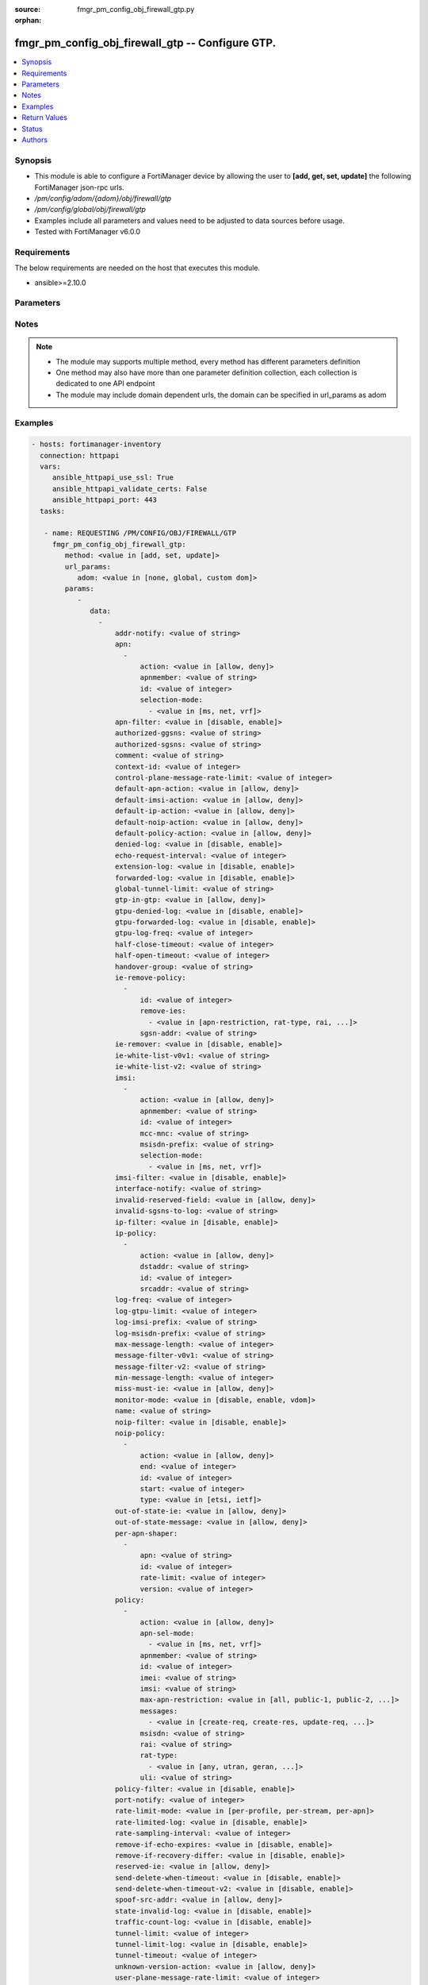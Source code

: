 :source: fmgr_pm_config_obj_firewall_gtp.py

:orphan:

.. _fmgr_pm_config_obj_firewall_gtp:

fmgr_pm_config_obj_firewall_gtp -- Configure GTP.
+++++++++++++++++++++++++++++++++++++++++++++++++

.. versionadded:: 2.10

.. contents::
   :local:
   :depth: 1


Synopsis
--------

- This module is able to configure a FortiManager device by allowing the user to **[add, get, set, update]** the following FortiManager json-rpc urls.
- `/pm/config/adom/{adom}/obj/firewall/gtp`
- `/pm/config/global/obj/firewall/gtp`
- Examples include all parameters and values need to be adjusted to data sources before usage.
- Tested with FortiManager v6.0.0


Requirements
------------
The below requirements are needed on the host that executes this module.

- ansible>=2.10.0



Parameters
----------

.. raw:: html

 <ul>
 <li><span class="li-head">url_params</span> - parameters in url path <span class="li-normal">type: dict</span> <span class="li-required">required: true</span></li>
 <ul class="ul-self">
 <li><span class="li-head">adom</span> - the domain prefix <span class="li-normal">type: str</span> <span class="li-normal"> choices: none, global, custom dom</span></li>
 </ul>
 <li><span class="li-head">parameters for method: [add, set, update]</span> - Configure GTP.</li>
 <ul class="ul-self">
 <li><span class="li-head">data</span> - No description for the parameter <span class="li-normal">type: array</span> <ul class="ul-self">
 <li><span class="li-head">addr-notify</span> - overbilling notify address <span class="li-normal">type: str</span> </li>
 <li><span class="li-head">apn</span> - No description for the parameter <span class="li-normal">type: array</span> <ul class="ul-self">
 <li><span class="li-head">action</span> - Action. <span class="li-normal">type: str</span>  <span class="li-normal">choices: [allow, deny]</span> </li>
 <li><span class="li-head">apnmember</span> - APN member. <span class="li-normal">type: str</span> </li>
 <li><span class="li-head">id</span> - ID. <span class="li-normal">type: int</span> </li>
 <li><span class="li-head">selection-mode</span> - No description for the parameter <span class="li-normal">type: array</span> <ul class="ul-self">
 <li><span class="li-head">{no-name}</span> - No description for the parameter <span class="li-normal">type: str</span>  <span class="li-normal">choices: [ms, net, vrf]</span> </li>
 </ul>
 </ul>
 <li><span class="li-head">apn-filter</span> - apn filter <span class="li-normal">type: str</span>  <span class="li-normal">choices: [disable, enable]</span> </li>
 <li><span class="li-head">authorized-ggsns</span> - Authorized GGSN group <span class="li-normal">type: str</span> </li>
 <li><span class="li-head">authorized-sgsns</span> - Authorized SGSN group <span class="li-normal">type: str</span> </li>
 <li><span class="li-head">comment</span> - Comment. <span class="li-normal">type: str</span> </li>
 <li><span class="li-head">context-id</span> - Overbilling context. <span class="li-normal">type: int</span> </li>
 <li><span class="li-head">control-plane-message-rate-limit</span> - control plane message rate limit <span class="li-normal">type: int</span> </li>
 <li><span class="li-head">default-apn-action</span> - default apn action <span class="li-normal">type: str</span>  <span class="li-normal">choices: [allow, deny]</span> </li>
 <li><span class="li-head">default-imsi-action</span> - default imsi action <span class="li-normal">type: str</span>  <span class="li-normal">choices: [allow, deny]</span> </li>
 <li><span class="li-head">default-ip-action</span> - default action for encapsulated IP traffic <span class="li-normal">type: str</span>  <span class="li-normal">choices: [allow, deny]</span> </li>
 <li><span class="li-head">default-noip-action</span> - default action for encapsulated non-IP traffic <span class="li-normal">type: str</span>  <span class="li-normal">choices: [allow, deny]</span> </li>
 <li><span class="li-head">default-policy-action</span> - default advanced policy action <span class="li-normal">type: str</span>  <span class="li-normal">choices: [allow, deny]</span> </li>
 <li><span class="li-head">denied-log</span> - log denied <span class="li-normal">type: str</span>  <span class="li-normal">choices: [disable, enable]</span> </li>
 <li><span class="li-head">echo-request-interval</span> - echo request interval (in seconds) <span class="li-normal">type: int</span> </li>
 <li><span class="li-head">extension-log</span> - log in extension format <span class="li-normal">type: str</span>  <span class="li-normal">choices: [disable, enable]</span> </li>
 <li><span class="li-head">forwarded-log</span> - log forwarded <span class="li-normal">type: str</span>  <span class="li-normal">choices: [disable, enable]</span> </li>
 <li><span class="li-head">global-tunnel-limit</span> - Global tunnel limit. <span class="li-normal">type: str</span> </li>
 <li><span class="li-head">gtp-in-gtp</span> - gtp in gtp <span class="li-normal">type: str</span>  <span class="li-normal">choices: [allow, deny]</span> </li>
 <li><span class="li-head">gtpu-denied-log</span> - Enable/disable logging of denied GTP-U packets. <span class="li-normal">type: str</span>  <span class="li-normal">choices: [disable, enable]</span> </li>
 <li><span class="li-head">gtpu-forwarded-log</span> - Enable/disable logging of forwarded GTP-U packets. <span class="li-normal">type: str</span>  <span class="li-normal">choices: [disable, enable]</span> </li>
 <li><span class="li-head">gtpu-log-freq</span> - Logging of frequency of GTP-U packets. <span class="li-normal">type: int</span> </li>
 <li><span class="li-head">half-close-timeout</span> - Half-close tunnel timeout (in seconds). <span class="li-normal">type: int</span> </li>
 <li><span class="li-head">half-open-timeout</span> - Half-open tunnel timeout (in seconds). <span class="li-normal">type: int</span> </li>
 <li><span class="li-head">handover-group</span> - Handover SGSN group <span class="li-normal">type: str</span> </li>
 <li><span class="li-head">ie-remove-policy</span> - No description for the parameter <span class="li-normal">type: array</span> <ul class="ul-self">
 <li><span class="li-head">id</span> - ID. <span class="li-normal">type: int</span> </li>
 <li><span class="li-head">remove-ies</span> - No description for the parameter <span class="li-normal">type: array</span> <ul class="ul-self">
 <li><span class="li-head">{no-name}</span> - No description for the parameter <span class="li-normal">type: str</span>  <span class="li-normal">choices: [apn-restriction, rat-type, rai, uli, imei]</span> </li>
 </ul>
 <li><span class="li-head">sgsn-addr</span> - SGSN address name. <span class="li-normal">type: str</span> </li>
 </ul>
 <li><span class="li-head">ie-remover</span> - IE removal policy. <span class="li-normal">type: str</span>  <span class="li-normal">choices: [disable, enable]</span> </li>
 <li><span class="li-head">ie-white-list-v0v1</span> - IE white list. <span class="li-normal">type: str</span> </li>
 <li><span class="li-head">ie-white-list-v2</span> - IE white list. <span class="li-normal">type: str</span> </li>
 <li><span class="li-head">imsi</span> - No description for the parameter <span class="li-normal">type: array</span> <ul class="ul-self">
 <li><span class="li-head">action</span> - Action. <span class="li-normal">type: str</span>  <span class="li-normal">choices: [allow, deny]</span> </li>
 <li><span class="li-head">apnmember</span> - APN member. <span class="li-normal">type: str</span> </li>
 <li><span class="li-head">id</span> - ID. <span class="li-normal">type: int</span> </li>
 <li><span class="li-head">mcc-mnc</span> - MCC MNC. <span class="li-normal">type: str</span> </li>
 <li><span class="li-head">msisdn-prefix</span> - MSISDN prefix. <span class="li-normal">type: str</span> </li>
 <li><span class="li-head">selection-mode</span> - No description for the parameter <span class="li-normal">type: array</span> <ul class="ul-self">
 <li><span class="li-head">{no-name}</span> - No description for the parameter <span class="li-normal">type: str</span>  <span class="li-normal">choices: [ms, net, vrf]</span> </li>
 </ul>
 </ul>
 <li><span class="li-head">imsi-filter</span> - imsi filter <span class="li-normal">type: str</span>  <span class="li-normal">choices: [disable, enable]</span> </li>
 <li><span class="li-head">interface-notify</span> - overbilling interface <span class="li-normal">type: str</span> </li>
 <li><span class="li-head">invalid-reserved-field</span> - Invalid reserved field in GTP header <span class="li-normal">type: str</span>  <span class="li-normal">choices: [allow, deny]</span> </li>
 <li><span class="li-head">invalid-sgsns-to-log</span> - Invalid SGSN group to be logged <span class="li-normal">type: str</span> </li>
 <li><span class="li-head">ip-filter</span> - IP filter for encapsulted traffic <span class="li-normal">type: str</span>  <span class="li-normal">choices: [disable, enable]</span> </li>
 <li><span class="li-head">ip-policy</span> - No description for the parameter <span class="li-normal">type: array</span> <ul class="ul-self">
 <li><span class="li-head">action</span> - Action. <span class="li-normal">type: str</span>  <span class="li-normal">choices: [allow, deny]</span> </li>
 <li><span class="li-head">dstaddr</span> - Destination address name. <span class="li-normal">type: str</span> </li>
 <li><span class="li-head">id</span> - ID. <span class="li-normal">type: int</span> </li>
 <li><span class="li-head">srcaddr</span> - Source address name. <span class="li-normal">type: str</span> </li>
 </ul>
 <li><span class="li-head">log-freq</span> - Logging of frequency of GTP-C packets. <span class="li-normal">type: int</span> </li>
 <li><span class="li-head">log-gtpu-limit</span> - the user data log limit (0-512 bytes) <span class="li-normal">type: int</span> </li>
 <li><span class="li-head">log-imsi-prefix</span> - IMSI prefix for selective logging. <span class="li-normal">type: str</span> </li>
 <li><span class="li-head">log-msisdn-prefix</span> - the msisdn prefix for selective logging <span class="li-normal">type: str</span> </li>
 <li><span class="li-head">max-message-length</span> - max message length <span class="li-normal">type: int</span> </li>
 <li><span class="li-head">message-filter-v0v1</span> - Message filter. <span class="li-normal">type: str</span> </li>
 <li><span class="li-head">message-filter-v2</span> - Message filter. <span class="li-normal">type: str</span> </li>
 <li><span class="li-head">min-message-length</span> - min message length <span class="li-normal">type: int</span> </li>
 <li><span class="li-head">miss-must-ie</span> - Missing mandatory information element <span class="li-normal">type: str</span>  <span class="li-normal">choices: [allow, deny]</span> </li>
 <li><span class="li-head">monitor-mode</span> - GTP monitor mode <span class="li-normal">type: str</span>  <span class="li-normal">choices: [disable, enable, vdom]</span> </li>
 <li><span class="li-head">name</span> - Profile name. <span class="li-normal">type: str</span> </li>
 <li><span class="li-head">noip-filter</span> - non-IP filter for encapsulted traffic <span class="li-normal">type: str</span>  <span class="li-normal">choices: [disable, enable]</span> </li>
 <li><span class="li-head">noip-policy</span> - No description for the parameter <span class="li-normal">type: array</span> <ul class="ul-self">
 <li><span class="li-head">action</span> - Action. <span class="li-normal">type: str</span>  <span class="li-normal">choices: [allow, deny]</span> </li>
 <li><span class="li-head">end</span> - End of protocol range (0 - 255). <span class="li-normal">type: int</span> </li>
 <li><span class="li-head">id</span> - ID. <span class="li-normal">type: int</span> </li>
 <li><span class="li-head">start</span> - Start of protocol range (0 - 255). <span class="li-normal">type: int</span> </li>
 <li><span class="li-head">type</span> - Protocol field type. <span class="li-normal">type: str</span>  <span class="li-normal">choices: [etsi, ietf]</span> </li>
 </ul>
 <li><span class="li-head">out-of-state-ie</span> - Out of state information element. <span class="li-normal">type: str</span>  <span class="li-normal">choices: [allow, deny]</span> </li>
 <li><span class="li-head">out-of-state-message</span> - Out of state GTP message <span class="li-normal">type: str</span>  <span class="li-normal">choices: [allow, deny]</span> </li>
 <li><span class="li-head">per-apn-shaper</span> - No description for the parameter <span class="li-normal">type: array</span> <ul class="ul-self">
 <li><span class="li-head">apn</span> - APN name. <span class="li-normal">type: str</span> </li>
 <li><span class="li-head">id</span> - ID. <span class="li-normal">type: int</span> </li>
 <li><span class="li-head">rate-limit</span> - Rate limit (packets/s) for create PDP context request. <span class="li-normal">type: int</span> </li>
 <li><span class="li-head">version</span> - GTP version number: 0 or 1. <span class="li-normal">type: int</span> </li>
 </ul>
 <li><span class="li-head">policy</span> - No description for the parameter <span class="li-normal">type: array</span> <ul class="ul-self">
 <li><span class="li-head">action</span> - Action. <span class="li-normal">type: str</span>  <span class="li-normal">choices: [allow, deny]</span> </li>
 <li><span class="li-head">apn-sel-mode</span> - No description for the parameter <span class="li-normal">type: array</span> <ul class="ul-self">
 <li><span class="li-head">{no-name}</span> - No description for the parameter <span class="li-normal">type: str</span>  <span class="li-normal">choices: [ms, net, vrf]</span> </li>
 </ul>
 <li><span class="li-head">apnmember</span> - APN member. <span class="li-normal">type: str</span> </li>
 <li><span class="li-head">id</span> - ID. <span class="li-normal">type: int</span> </li>
 <li><span class="li-head">imei</span> - IMEI(SV) pattern. <span class="li-normal">type: str</span> </li>
 <li><span class="li-head">imsi</span> - IMSI prefix. <span class="li-normal">type: str</span> </li>
 <li><span class="li-head">max-apn-restriction</span> - Maximum APN restriction value. <span class="li-normal">type: str</span>  <span class="li-normal">choices: [all, public-1, public-2, private-1, private-2]</span> </li>
 <li><span class="li-head">messages</span> - No description for the parameter <span class="li-normal">type: array</span> <ul class="ul-self">
 <li><span class="li-head">{no-name}</span> - No description for the parameter <span class="li-normal">type: str</span>  <span class="li-normal">choices: [create-req, create-res, update-req, update-res]</span> </li>
 </ul>
 <li><span class="li-head">msisdn</span> - MSISDN prefix. <span class="li-normal">type: str</span> </li>
 <li><span class="li-head">rai</span> - RAI pattern. <span class="li-normal">type: str</span> </li>
 <li><span class="li-head">rat-type</span> - No description for the parameter <span class="li-normal">type: array</span> <ul class="ul-self">
 <li><span class="li-head">{no-name}</span> - No description for the parameter <span class="li-normal">type: str</span>  <span class="li-normal">choices: [any, utran, geran, wlan, gan, hspa, eutran, virtual, nbiot]</span> </li>
 </ul>
 <li><span class="li-head">uli</span> - ULI pattern. <span class="li-normal">type: str</span> </li>
 </ul>
 <li><span class="li-head">policy-filter</span> - Advanced policy filter <span class="li-normal">type: str</span>  <span class="li-normal">choices: [disable, enable]</span> </li>
 <li><span class="li-head">port-notify</span> - overbilling notify port <span class="li-normal">type: int</span> </li>
 <li><span class="li-head">rate-limit-mode</span> - GTP rate limit mode. <span class="li-normal">type: str</span>  <span class="li-normal">choices: [per-profile, per-stream, per-apn]</span> </li>
 <li><span class="li-head">rate-limited-log</span> - log rate limited <span class="li-normal">type: str</span>  <span class="li-normal">choices: [disable, enable]</span> </li>
 <li><span class="li-head">rate-sampling-interval</span> - rate sampling interval (1-3600 seconds) <span class="li-normal">type: int</span> </li>
 <li><span class="li-head">remove-if-echo-expires</span> - remove if echo response expires <span class="li-normal">type: str</span>  <span class="li-normal">choices: [disable, enable]</span> </li>
 <li><span class="li-head">remove-if-recovery-differ</span> - remove upon different Recovery IE <span class="li-normal">type: str</span>  <span class="li-normal">choices: [disable, enable]</span> </li>
 <li><span class="li-head">reserved-ie</span> - reserved information element <span class="li-normal">type: str</span>  <span class="li-normal">choices: [allow, deny]</span> </li>
 <li><span class="li-head">send-delete-when-timeout</span> - send DELETE request to path endpoints when GTPv0/v1 tunnel timeout. <span class="li-normal">type: str</span>  <span class="li-normal">choices: [disable, enable]</span> </li>
 <li><span class="li-head">send-delete-when-timeout-v2</span> - send DELETE request to path endpoints when GTPv2 tunnel timeout. <span class="li-normal">type: str</span>  <span class="li-normal">choices: [disable, enable]</span> </li>
 <li><span class="li-head">spoof-src-addr</span> - Spoofed source address for Mobile Station. <span class="li-normal">type: str</span>  <span class="li-normal">choices: [allow, deny]</span> </li>
 <li><span class="li-head">state-invalid-log</span> - log state invalid <span class="li-normal">type: str</span>  <span class="li-normal">choices: [disable, enable]</span> </li>
 <li><span class="li-head">traffic-count-log</span> - log tunnel traffic counter <span class="li-normal">type: str</span>  <span class="li-normal">choices: [disable, enable]</span> </li>
 <li><span class="li-head">tunnel-limit</span> - tunnel limit <span class="li-normal">type: int</span> </li>
 <li><span class="li-head">tunnel-limit-log</span> - tunnel limit <span class="li-normal">type: str</span>  <span class="li-normal">choices: [disable, enable]</span> </li>
 <li><span class="li-head">tunnel-timeout</span> - Established tunnel timeout (in seconds). <span class="li-normal">type: int</span> </li>
 <li><span class="li-head">unknown-version-action</span> - action for unknown gtp version <span class="li-normal">type: str</span>  <span class="li-normal">choices: [allow, deny]</span> </li>
 <li><span class="li-head">user-plane-message-rate-limit</span> - user plane message rate limit <span class="li-normal">type: int</span> </li>
 <li><span class="li-head">warning-threshold</span> - Warning threshold for rate limiting (0 - 99 percent). <span class="li-normal">type: int</span> </li>
 </ul>
 </ul>
 <li><span class="li-head">parameters for method: [get]</span> - Configure GTP.</li>
 <ul class="ul-self">
 <li><span class="li-head">attr</span> - The name of the attribute to retrieve its datasource. <span class="li-normal">type: str</span> </li>
 <li><span class="li-head">fields</span> - No description for the parameter <span class="li-normal">type: array</span> <ul class="ul-self">
 <li><span class="li-head">{no-name}</span> - No description for the parameter <span class="li-normal">type: array</span> <ul class="ul-self">
 <li><span class="li-head">{no-name}</span> - No description for the parameter <span class="li-normal">type: str</span>  <span class="li-normal">choices: [addr-notify, apn-filter, authorized-ggsns, authorized-sgsns, comment, context-id, control-plane-message-rate-limit, default-apn-action, default-imsi-action, default-ip-action, default-noip-action, default-policy-action, denied-log, echo-request-interval, extension-log, forwarded-log, global-tunnel-limit, gtp-in-gtp, gtpu-denied-log, gtpu-forwarded-log, gtpu-log-freq, half-close-timeout, half-open-timeout, handover-group, ie-remover, ie-white-list-v0v1, ie-white-list-v2, imsi-filter, interface-notify, invalid-reserved-field, invalid-sgsns-to-log, ip-filter, log-freq, log-gtpu-limit, log-imsi-prefix, log-msisdn-prefix, max-message-length, message-filter-v0v1, message-filter-v2, min-message-length, miss-must-ie, monitor-mode, name, noip-filter, out-of-state-ie, out-of-state-message, policy-filter, port-notify, rate-limit-mode, rate-limited-log, rate-sampling-interval, remove-if-echo-expires, remove-if-recovery-differ, reserved-ie, send-delete-when-timeout, send-delete-when-timeout-v2, spoof-src-addr, state-invalid-log, traffic-count-log, tunnel-limit, tunnel-limit-log, tunnel-timeout, unknown-version-action, user-plane-message-rate-limit, warning-threshold]</span> </li>
 </ul>
 </ul>
 <li><span class="li-head">filter</span> - No description for the parameter <span class="li-normal">type: array</span> <ul class="ul-self">
 <li><span class="li-head">{no-name}</span> - No description for the parameter <span class="li-normal">type: str</span> </li>
 </ul>
 <li><span class="li-head">get used</span> - No description for the parameter <span class="li-normal">type: int</span> </li>
 <li><span class="li-head">loadsub</span> - Enable or disable the return of any sub-objects. <span class="li-normal">type: int</span> </li>
 <li><span class="li-head">option</span> - Set fetch option for the request. <span class="li-normal">type: str</span>  <span class="li-normal">choices: [count, object member, datasrc, get reserved, syntax]</span> </li>
 <li><span class="li-head">range</span> - No description for the parameter <span class="li-normal">type: array</span> <ul class="ul-self">
 <li><span class="li-head">{no-name}</span> - No description for the parameter <span class="li-normal">type: int</span> </li>
 </ul>
 <li><span class="li-head">sortings</span> - No description for the parameter <span class="li-normal">type: array</span> <ul class="ul-self">
 <li><span class="li-head">{attr_name}</span> - No description for the parameter <span class="li-normal">type: int</span>  <span class="li-normal">choices: [1, -1]</span> </li>
 </ul>
 </ul>
 </ul>






Notes
-----
.. note::

   - The module may supports multiple method, every method has different parameters definition

   - One method may also have more than one parameter definition collection, each collection is dedicated to one API endpoint

   - The module may include domain dependent urls, the domain can be specified in url_params as adom

Examples
--------

.. code-block:: yaml+jinja

 - hosts: fortimanager-inventory
   connection: httpapi
   vars:
      ansible_httpapi_use_ssl: True
      ansible_httpapi_validate_certs: False
      ansible_httpapi_port: 443
   tasks:

    - name: REQUESTING /PM/CONFIG/OBJ/FIREWALL/GTP
      fmgr_pm_config_obj_firewall_gtp:
         method: <value in [add, set, update]>
         url_params:
            adom: <value in [none, global, custom dom]>
         params:
            -
               data:
                 -
                     addr-notify: <value of string>
                     apn:
                       -
                           action: <value in [allow, deny]>
                           apnmember: <value of string>
                           id: <value of integer>
                           selection-mode:
                             - <value in [ms, net, vrf]>
                     apn-filter: <value in [disable, enable]>
                     authorized-ggsns: <value of string>
                     authorized-sgsns: <value of string>
                     comment: <value of string>
                     context-id: <value of integer>
                     control-plane-message-rate-limit: <value of integer>
                     default-apn-action: <value in [allow, deny]>
                     default-imsi-action: <value in [allow, deny]>
                     default-ip-action: <value in [allow, deny]>
                     default-noip-action: <value in [allow, deny]>
                     default-policy-action: <value in [allow, deny]>
                     denied-log: <value in [disable, enable]>
                     echo-request-interval: <value of integer>
                     extension-log: <value in [disable, enable]>
                     forwarded-log: <value in [disable, enable]>
                     global-tunnel-limit: <value of string>
                     gtp-in-gtp: <value in [allow, deny]>
                     gtpu-denied-log: <value in [disable, enable]>
                     gtpu-forwarded-log: <value in [disable, enable]>
                     gtpu-log-freq: <value of integer>
                     half-close-timeout: <value of integer>
                     half-open-timeout: <value of integer>
                     handover-group: <value of string>
                     ie-remove-policy:
                       -
                           id: <value of integer>
                           remove-ies:
                             - <value in [apn-restriction, rat-type, rai, ...]>
                           sgsn-addr: <value of string>
                     ie-remover: <value in [disable, enable]>
                     ie-white-list-v0v1: <value of string>
                     ie-white-list-v2: <value of string>
                     imsi:
                       -
                           action: <value in [allow, deny]>
                           apnmember: <value of string>
                           id: <value of integer>
                           mcc-mnc: <value of string>
                           msisdn-prefix: <value of string>
                           selection-mode:
                             - <value in [ms, net, vrf]>
                     imsi-filter: <value in [disable, enable]>
                     interface-notify: <value of string>
                     invalid-reserved-field: <value in [allow, deny]>
                     invalid-sgsns-to-log: <value of string>
                     ip-filter: <value in [disable, enable]>
                     ip-policy:
                       -
                           action: <value in [allow, deny]>
                           dstaddr: <value of string>
                           id: <value of integer>
                           srcaddr: <value of string>
                     log-freq: <value of integer>
                     log-gtpu-limit: <value of integer>
                     log-imsi-prefix: <value of string>
                     log-msisdn-prefix: <value of string>
                     max-message-length: <value of integer>
                     message-filter-v0v1: <value of string>
                     message-filter-v2: <value of string>
                     min-message-length: <value of integer>
                     miss-must-ie: <value in [allow, deny]>
                     monitor-mode: <value in [disable, enable, vdom]>
                     name: <value of string>
                     noip-filter: <value in [disable, enable]>
                     noip-policy:
                       -
                           action: <value in [allow, deny]>
                           end: <value of integer>
                           id: <value of integer>
                           start: <value of integer>
                           type: <value in [etsi, ietf]>
                     out-of-state-ie: <value in [allow, deny]>
                     out-of-state-message: <value in [allow, deny]>
                     per-apn-shaper:
                       -
                           apn: <value of string>
                           id: <value of integer>
                           rate-limit: <value of integer>
                           version: <value of integer>
                     policy:
                       -
                           action: <value in [allow, deny]>
                           apn-sel-mode:
                             - <value in [ms, net, vrf]>
                           apnmember: <value of string>
                           id: <value of integer>
                           imei: <value of string>
                           imsi: <value of string>
                           max-apn-restriction: <value in [all, public-1, public-2, ...]>
                           messages:
                             - <value in [create-req, create-res, update-req, ...]>
                           msisdn: <value of string>
                           rai: <value of string>
                           rat-type:
                             - <value in [any, utran, geran, ...]>
                           uli: <value of string>
                     policy-filter: <value in [disable, enable]>
                     port-notify: <value of integer>
                     rate-limit-mode: <value in [per-profile, per-stream, per-apn]>
                     rate-limited-log: <value in [disable, enable]>
                     rate-sampling-interval: <value of integer>
                     remove-if-echo-expires: <value in [disable, enable]>
                     remove-if-recovery-differ: <value in [disable, enable]>
                     reserved-ie: <value in [allow, deny]>
                     send-delete-when-timeout: <value in [disable, enable]>
                     send-delete-when-timeout-v2: <value in [disable, enable]>
                     spoof-src-addr: <value in [allow, deny]>
                     state-invalid-log: <value in [disable, enable]>
                     traffic-count-log: <value in [disable, enable]>
                     tunnel-limit: <value of integer>
                     tunnel-limit-log: <value in [disable, enable]>
                     tunnel-timeout: <value of integer>
                     unknown-version-action: <value in [allow, deny]>
                     user-plane-message-rate-limit: <value of integer>
                     warning-threshold: <value of integer>

    - name: REQUESTING /PM/CONFIG/OBJ/FIREWALL/GTP
      fmgr_pm_config_obj_firewall_gtp:
         method: <value in [get]>
         url_params:
            adom: <value in [none, global, custom dom]>
         params:
            -
               attr: <value of string>
               fields:
                 -
                    - <value in [addr-notify, apn-filter, authorized-ggsns, ...]>
               filter:
                 - <value of string>
               get used: <value of integer>
               loadsub: <value of integer>
               option: <value in [count, object member, datasrc, ...]>
               range:
                 - <value of integer>
               sortings:
                 -
                     varidic.attr_name: <value in [1, -1]>



Return Values
-------------


Common return values are documented: https://docs.ansible.com/ansible/latest/reference_appendices/common_return_values.html#common-return-values, the following are the fields unique to this module:


.. raw:: html

 <ul>
 <li><span class="li-return"> return values for method: [add, set, update]</span> </li>
 <ul class="ul-self">
 <li><span class="li-return">status</span>
 - No description for the parameter <span class="li-normal">type: dict</span> <ul class="ul-self">
 <li> <span class="li-return"> code </span> - No description for the parameter <span class="li-normal">type: int</span>  </li>
 <li> <span class="li-return"> message </span> - No description for the parameter <span class="li-normal">type: str</span>  </li>
 </ul>
 <li><span class="li-return">url</span>
 - No description for the parameter <span class="li-normal">type: str</span>  <span class="li-normal">example: /pm/config/adom/{adom}/obj/firewall/gtp</span>  </li>
 </ul>
 <li><span class="li-return"> return values for method: [get]</span> </li>
 <ul class="ul-self">
 <li><span class="li-return">data</span>
 - No description for the parameter <span class="li-normal">type: array</span> <ul class="ul-self">
 <li> <span class="li-return"> addr-notify </span> - overbilling notify address <span class="li-normal">type: str</span>  </li>
 <li> <span class="li-return"> apn </span> - No description for the parameter <span class="li-normal">type: array</span> <ul class="ul-self">
 <li> <span class="li-return"> action </span> - Action. <span class="li-normal">type: str</span>  </li>
 <li> <span class="li-return"> apnmember </span> - APN member. <span class="li-normal">type: str</span>  </li>
 <li> <span class="li-return"> id </span> - ID. <span class="li-normal">type: int</span>  </li>
 <li> <span class="li-return"> selection-mode </span> - No description for the parameter <span class="li-normal">type: array</span> <ul class="ul-self">
 <li><span class="li-return">{no-name}</span> - No description for the parameter <span class="li-normal">type: str</span>  </li>
 </ul>
 </ul>
 <li> <span class="li-return"> apn-filter </span> - apn filter <span class="li-normal">type: str</span>  </li>
 <li> <span class="li-return"> authorized-ggsns </span> - Authorized GGSN group <span class="li-normal">type: str</span>  </li>
 <li> <span class="li-return"> authorized-sgsns </span> - Authorized SGSN group <span class="li-normal">type: str</span>  </li>
 <li> <span class="li-return"> comment </span> - Comment. <span class="li-normal">type: str</span>  </li>
 <li> <span class="li-return"> context-id </span> - Overbilling context. <span class="li-normal">type: int</span>  </li>
 <li> <span class="li-return"> control-plane-message-rate-limit </span> - control plane message rate limit <span class="li-normal">type: int</span>  </li>
 <li> <span class="li-return"> default-apn-action </span> - default apn action <span class="li-normal">type: str</span>  </li>
 <li> <span class="li-return"> default-imsi-action </span> - default imsi action <span class="li-normal">type: str</span>  </li>
 <li> <span class="li-return"> default-ip-action </span> - default action for encapsulated IP traffic <span class="li-normal">type: str</span>  </li>
 <li> <span class="li-return"> default-noip-action </span> - default action for encapsulated non-IP traffic <span class="li-normal">type: str</span>  </li>
 <li> <span class="li-return"> default-policy-action </span> - default advanced policy action <span class="li-normal">type: str</span>  </li>
 <li> <span class="li-return"> denied-log </span> - log denied <span class="li-normal">type: str</span>  </li>
 <li> <span class="li-return"> echo-request-interval </span> - echo request interval (in seconds) <span class="li-normal">type: int</span>  </li>
 <li> <span class="li-return"> extension-log </span> - log in extension format <span class="li-normal">type: str</span>  </li>
 <li> <span class="li-return"> forwarded-log </span> - log forwarded <span class="li-normal">type: str</span>  </li>
 <li> <span class="li-return"> global-tunnel-limit </span> - Global tunnel limit. <span class="li-normal">type: str</span>  </li>
 <li> <span class="li-return"> gtp-in-gtp </span> - gtp in gtp <span class="li-normal">type: str</span>  </li>
 <li> <span class="li-return"> gtpu-denied-log </span> - Enable/disable logging of denied GTP-U packets. <span class="li-normal">type: str</span>  </li>
 <li> <span class="li-return"> gtpu-forwarded-log </span> - Enable/disable logging of forwarded GTP-U packets. <span class="li-normal">type: str</span>  </li>
 <li> <span class="li-return"> gtpu-log-freq </span> - Logging of frequency of GTP-U packets. <span class="li-normal">type: int</span>  </li>
 <li> <span class="li-return"> half-close-timeout </span> - Half-close tunnel timeout (in seconds). <span class="li-normal">type: int</span>  </li>
 <li> <span class="li-return"> half-open-timeout </span> - Half-open tunnel timeout (in seconds). <span class="li-normal">type: int</span>  </li>
 <li> <span class="li-return"> handover-group </span> - Handover SGSN group <span class="li-normal">type: str</span>  </li>
 <li> <span class="li-return"> ie-remove-policy </span> - No description for the parameter <span class="li-normal">type: array</span> <ul class="ul-self">
 <li> <span class="li-return"> id </span> - ID. <span class="li-normal">type: int</span>  </li>
 <li> <span class="li-return"> remove-ies </span> - No description for the parameter <span class="li-normal">type: array</span> <ul class="ul-self">
 <li><span class="li-return">{no-name}</span> - No description for the parameter <span class="li-normal">type: str</span>  </li>
 </ul>
 <li> <span class="li-return"> sgsn-addr </span> - SGSN address name. <span class="li-normal">type: str</span>  </li>
 </ul>
 <li> <span class="li-return"> ie-remover </span> - IE removal policy. <span class="li-normal">type: str</span>  </li>
 <li> <span class="li-return"> ie-white-list-v0v1 </span> - IE white list. <span class="li-normal">type: str</span>  </li>
 <li> <span class="li-return"> ie-white-list-v2 </span> - IE white list. <span class="li-normal">type: str</span>  </li>
 <li> <span class="li-return"> imsi </span> - No description for the parameter <span class="li-normal">type: array</span> <ul class="ul-self">
 <li> <span class="li-return"> action </span> - Action. <span class="li-normal">type: str</span>  </li>
 <li> <span class="li-return"> apnmember </span> - APN member. <span class="li-normal">type: str</span>  </li>
 <li> <span class="li-return"> id </span> - ID. <span class="li-normal">type: int</span>  </li>
 <li> <span class="li-return"> mcc-mnc </span> - MCC MNC. <span class="li-normal">type: str</span>  </li>
 <li> <span class="li-return"> msisdn-prefix </span> - MSISDN prefix. <span class="li-normal">type: str</span>  </li>
 <li> <span class="li-return"> selection-mode </span> - No description for the parameter <span class="li-normal">type: array</span> <ul class="ul-self">
 <li><span class="li-return">{no-name}</span> - No description for the parameter <span class="li-normal">type: str</span>  </li>
 </ul>
 </ul>
 <li> <span class="li-return"> imsi-filter </span> - imsi filter <span class="li-normal">type: str</span>  </li>
 <li> <span class="li-return"> interface-notify </span> - overbilling interface <span class="li-normal">type: str</span>  </li>
 <li> <span class="li-return"> invalid-reserved-field </span> - Invalid reserved field in GTP header <span class="li-normal">type: str</span>  </li>
 <li> <span class="li-return"> invalid-sgsns-to-log </span> - Invalid SGSN group to be logged <span class="li-normal">type: str</span>  </li>
 <li> <span class="li-return"> ip-filter </span> - IP filter for encapsulted traffic <span class="li-normal">type: str</span>  </li>
 <li> <span class="li-return"> ip-policy </span> - No description for the parameter <span class="li-normal">type: array</span> <ul class="ul-self">
 <li> <span class="li-return"> action </span> - Action. <span class="li-normal">type: str</span>  </li>
 <li> <span class="li-return"> dstaddr </span> - Destination address name. <span class="li-normal">type: str</span>  </li>
 <li> <span class="li-return"> id </span> - ID. <span class="li-normal">type: int</span>  </li>
 <li> <span class="li-return"> srcaddr </span> - Source address name. <span class="li-normal">type: str</span>  </li>
 </ul>
 <li> <span class="li-return"> log-freq </span> - Logging of frequency of GTP-C packets. <span class="li-normal">type: int</span>  </li>
 <li> <span class="li-return"> log-gtpu-limit </span> - the user data log limit (0-512 bytes) <span class="li-normal">type: int</span>  </li>
 <li> <span class="li-return"> log-imsi-prefix </span> - IMSI prefix for selective logging. <span class="li-normal">type: str</span>  </li>
 <li> <span class="li-return"> log-msisdn-prefix </span> - the msisdn prefix for selective logging <span class="li-normal">type: str</span>  </li>
 <li> <span class="li-return"> max-message-length </span> - max message length <span class="li-normal">type: int</span>  </li>
 <li> <span class="li-return"> message-filter-v0v1 </span> - Message filter. <span class="li-normal">type: str</span>  </li>
 <li> <span class="li-return"> message-filter-v2 </span> - Message filter. <span class="li-normal">type: str</span>  </li>
 <li> <span class="li-return"> min-message-length </span> - min message length <span class="li-normal">type: int</span>  </li>
 <li> <span class="li-return"> miss-must-ie </span> - Missing mandatory information element <span class="li-normal">type: str</span>  </li>
 <li> <span class="li-return"> monitor-mode </span> - GTP monitor mode <span class="li-normal">type: str</span>  </li>
 <li> <span class="li-return"> name </span> - Profile name. <span class="li-normal">type: str</span>  </li>
 <li> <span class="li-return"> noip-filter </span> - non-IP filter for encapsulted traffic <span class="li-normal">type: str</span>  </li>
 <li> <span class="li-return"> noip-policy </span> - No description for the parameter <span class="li-normal">type: array</span> <ul class="ul-self">
 <li> <span class="li-return"> action </span> - Action. <span class="li-normal">type: str</span>  </li>
 <li> <span class="li-return"> end </span> - End of protocol range (0 - 255). <span class="li-normal">type: int</span>  </li>
 <li> <span class="li-return"> id </span> - ID. <span class="li-normal">type: int</span>  </li>
 <li> <span class="li-return"> start </span> - Start of protocol range (0 - 255). <span class="li-normal">type: int</span>  </li>
 <li> <span class="li-return"> type </span> - Protocol field type. <span class="li-normal">type: str</span>  </li>
 </ul>
 <li> <span class="li-return"> out-of-state-ie </span> - Out of state information element. <span class="li-normal">type: str</span>  </li>
 <li> <span class="li-return"> out-of-state-message </span> - Out of state GTP message <span class="li-normal">type: str</span>  </li>
 <li> <span class="li-return"> per-apn-shaper </span> - No description for the parameter <span class="li-normal">type: array</span> <ul class="ul-self">
 <li> <span class="li-return"> apn </span> - APN name. <span class="li-normal">type: str</span>  </li>
 <li> <span class="li-return"> id </span> - ID. <span class="li-normal">type: int</span>  </li>
 <li> <span class="li-return"> rate-limit </span> - Rate limit (packets/s) for create PDP context request. <span class="li-normal">type: int</span>  </li>
 <li> <span class="li-return"> version </span> - GTP version number: 0 or 1. <span class="li-normal">type: int</span>  </li>
 </ul>
 <li> <span class="li-return"> policy </span> - No description for the parameter <span class="li-normal">type: array</span> <ul class="ul-self">
 <li> <span class="li-return"> action </span> - Action. <span class="li-normal">type: str</span>  </li>
 <li> <span class="li-return"> apn-sel-mode </span> - No description for the parameter <span class="li-normal">type: array</span> <ul class="ul-self">
 <li><span class="li-return">{no-name}</span> - No description for the parameter <span class="li-normal">type: str</span>  </li>
 </ul>
 <li> <span class="li-return"> apnmember </span> - APN member. <span class="li-normal">type: str</span>  </li>
 <li> <span class="li-return"> id </span> - ID. <span class="li-normal">type: int</span>  </li>
 <li> <span class="li-return"> imei </span> - IMEI(SV) pattern. <span class="li-normal">type: str</span>  </li>
 <li> <span class="li-return"> imsi </span> - IMSI prefix. <span class="li-normal">type: str</span>  </li>
 <li> <span class="li-return"> max-apn-restriction </span> - Maximum APN restriction value. <span class="li-normal">type: str</span>  </li>
 <li> <span class="li-return"> messages </span> - No description for the parameter <span class="li-normal">type: array</span> <ul class="ul-self">
 <li><span class="li-return">{no-name}</span> - No description for the parameter <span class="li-normal">type: str</span>  </li>
 </ul>
 <li> <span class="li-return"> msisdn </span> - MSISDN prefix. <span class="li-normal">type: str</span>  </li>
 <li> <span class="li-return"> rai </span> - RAI pattern. <span class="li-normal">type: str</span>  </li>
 <li> <span class="li-return"> rat-type </span> - No description for the parameter <span class="li-normal">type: array</span> <ul class="ul-self">
 <li><span class="li-return">{no-name}</span> - No description for the parameter <span class="li-normal">type: str</span>  </li>
 </ul>
 <li> <span class="li-return"> uli </span> - ULI pattern. <span class="li-normal">type: str</span>  </li>
 </ul>
 <li> <span class="li-return"> policy-filter </span> - Advanced policy filter <span class="li-normal">type: str</span>  </li>
 <li> <span class="li-return"> port-notify </span> - overbilling notify port <span class="li-normal">type: int</span>  </li>
 <li> <span class="li-return"> rate-limit-mode </span> - GTP rate limit mode. <span class="li-normal">type: str</span>  </li>
 <li> <span class="li-return"> rate-limited-log </span> - log rate limited <span class="li-normal">type: str</span>  </li>
 <li> <span class="li-return"> rate-sampling-interval </span> - rate sampling interval (1-3600 seconds) <span class="li-normal">type: int</span>  </li>
 <li> <span class="li-return"> remove-if-echo-expires </span> - remove if echo response expires <span class="li-normal">type: str</span>  </li>
 <li> <span class="li-return"> remove-if-recovery-differ </span> - remove upon different Recovery IE <span class="li-normal">type: str</span>  </li>
 <li> <span class="li-return"> reserved-ie </span> - reserved information element <span class="li-normal">type: str</span>  </li>
 <li> <span class="li-return"> send-delete-when-timeout </span> - send DELETE request to path endpoints when GTPv0/v1 tunnel timeout. <span class="li-normal">type: str</span>  </li>
 <li> <span class="li-return"> send-delete-when-timeout-v2 </span> - send DELETE request to path endpoints when GTPv2 tunnel timeout. <span class="li-normal">type: str</span>  </li>
 <li> <span class="li-return"> spoof-src-addr </span> - Spoofed source address for Mobile Station. <span class="li-normal">type: str</span>  </li>
 <li> <span class="li-return"> state-invalid-log </span> - log state invalid <span class="li-normal">type: str</span>  </li>
 <li> <span class="li-return"> traffic-count-log </span> - log tunnel traffic counter <span class="li-normal">type: str</span>  </li>
 <li> <span class="li-return"> tunnel-limit </span> - tunnel limit <span class="li-normal">type: int</span>  </li>
 <li> <span class="li-return"> tunnel-limit-log </span> - tunnel limit <span class="li-normal">type: str</span>  </li>
 <li> <span class="li-return"> tunnel-timeout </span> - Established tunnel timeout (in seconds). <span class="li-normal">type: int</span>  </li>
 <li> <span class="li-return"> unknown-version-action </span> - action for unknown gtp version <span class="li-normal">type: str</span>  </li>
 <li> <span class="li-return"> user-plane-message-rate-limit </span> - user plane message rate limit <span class="li-normal">type: int</span>  </li>
 <li> <span class="li-return"> warning-threshold </span> - Warning threshold for rate limiting (0 - 99 percent). <span class="li-normal">type: int</span>  </li>
 </ul>
 <li><span class="li-return">status</span>
 - No description for the parameter <span class="li-normal">type: dict</span> <ul class="ul-self">
 <li> <span class="li-return"> code </span> - No description for the parameter <span class="li-normal">type: int</span>  </li>
 <li> <span class="li-return"> message </span> - No description for the parameter <span class="li-normal">type: str</span>  </li>
 </ul>
 <li><span class="li-return">url</span>
 - No description for the parameter <span class="li-normal">type: str</span>  <span class="li-normal">example: /pm/config/adom/{adom}/obj/firewall/gtp</span>  </li>
 </ul>
 </ul>





Status
------

- This module is not guaranteed to have a backwards compatible interface.


Authors
-------

- Frank Shen (@fshen01)
- Link Zheng (@zhengl)


.. hint::

    If you notice any issues in this documentation, you can create a pull request to improve it.



